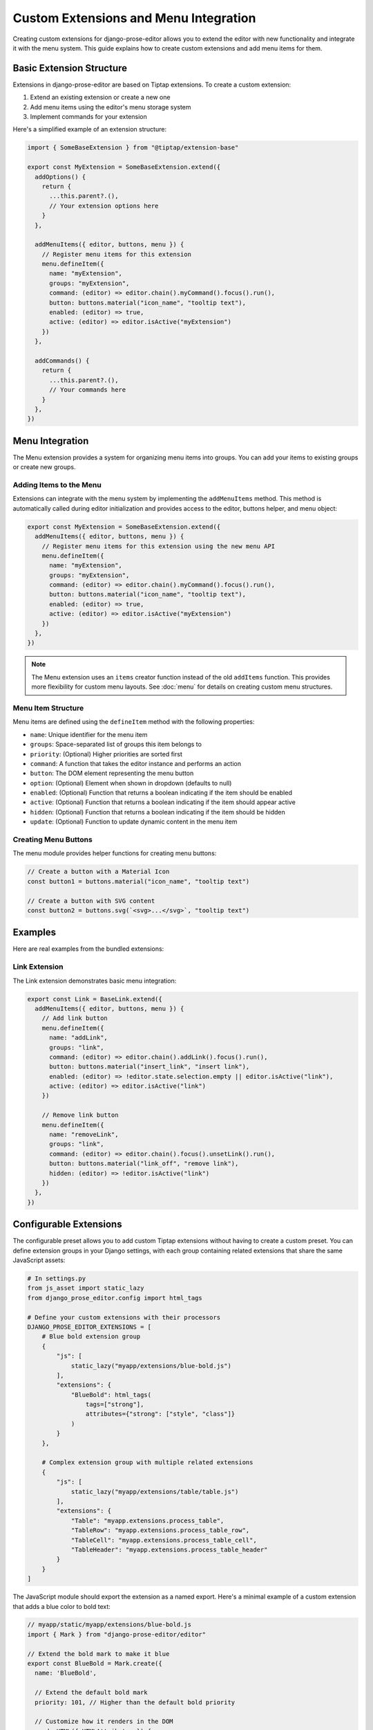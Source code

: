 Custom Extensions and Menu Integration
===============================

Creating custom extensions for django-prose-editor allows you to extend the editor with new functionality and integrate it with the menu system. This guide explains how to create custom extensions and add menu items for them.

Basic Extension Structure
------------------------

Extensions in django-prose-editor are based on Tiptap extensions. To create a custom extension:

1. Extend an existing extension or create a new one
2. Add menu items using the editor's menu storage system
3. Implement commands for your extension

Here's a simplified example of an extension structure:

.. code-block:: javascript

    import { SomeBaseExtension } from "@tiptap/extension-base"

    export const MyExtension = SomeBaseExtension.extend({
      addOptions() {
        return {
          ...this.parent?.(),
          // Your extension options here
        }
      },

      addMenuItems({ editor, buttons, menu }) {
        // Register menu items for this extension
        menu.defineItem({
          name: "myExtension",
          groups: "myExtension",
          command: (editor) => editor.chain().myCommand().focus().run(),
          button: buttons.material("icon_name", "tooltip text"),
          enabled: (editor) => true,
          active: (editor) => editor.isActive("myExtension")
        })
      },

      addCommands() {
        return {
          ...this.parent?.(),
          // Your commands here
        }
      },
    })


Menu Integration
----------------

The Menu extension provides a system for organizing menu items into groups. You can add your items to existing groups or create new groups.

Adding Items to the Menu
~~~~~~~~~~~~~~~~~~~~~~~~

Extensions can integrate with the menu system by implementing the ``addMenuItems`` method. This method is automatically called during editor initialization and provides access to the editor, buttons helper, and menu object:

.. code-block:: javascript

    export const MyExtension = SomeBaseExtension.extend({
      addMenuItems({ editor, buttons, menu }) {
        // Register menu items for this extension using the new menu API
        menu.defineItem({
          name: "myExtension",
          groups: "myExtension",
          command: (editor) => editor.chain().myCommand().focus().run(),
          button: buttons.material("icon_name", "tooltip text"),
          enabled: (editor) => true,
          active: (editor) => editor.isActive("myExtension")
        })
      },
    })

.. note::
   The Menu extension uses an ``items`` creator function instead of the old ``addItems`` function. This provides more flexibility for custom menu layouts. See :doc:`menu` for details on creating custom menu structures.

Menu Item Structure
~~~~~~~~~~~~~~~~~~

Menu items are defined using the ``defineItem`` method with the following properties:

- ``name``: Unique identifier for the menu item
- ``groups``: Space-separated list of groups this item belongs to
- ``priority``: (Optional) Higher priorities are sorted first
- ``command``: A function that takes the editor instance and performs an action
- ``button``: The DOM element representing the menu button
- ``option``: (Optional) Element when shown in dropdown (defaults to null)
- ``enabled``: (Optional) Function that returns a boolean indicating if the item should be enabled
- ``active``: (Optional) Function that returns a boolean indicating if the item should appear active
- ``hidden``: (Optional) Function that returns a boolean indicating if the item should be hidden
- ``update``: (Optional) Function to update dynamic content in the menu item

Creating Menu Buttons
~~~~~~~~~~~~~~~~~~~~~

The menu module provides helper functions for creating menu buttons:

.. code-block:: javascript

    // Create a button with a Material Icon
    const button1 = buttons.material("icon_name", "tooltip text")

    // Create a button with SVG content
    const button2 = buttons.svg(`<svg>...</svg>`, "tooltip text")

Examples
--------

Here are real examples from the bundled extensions:

Link Extension
~~~~~~~~~~~~~~

The Link extension demonstrates basic menu integration:

.. code-block:: javascript

    export const Link = BaseLink.extend({
      addMenuItems({ editor, buttons, menu }) {
        // Add link button
        menu.defineItem({
          name: "addLink",
          groups: "link",
          command: (editor) => editor.chain().addLink().focus().run(),
          button: buttons.material("insert_link", "insert link"),
          enabled: (editor) => !editor.state.selection.empty || editor.isActive("link"),
          active: (editor) => editor.isActive("link")
        })

        // Remove link button
        menu.defineItem({
          name: "removeLink",
          groups: "link",
          command: (editor) => editor.chain().focus().unsetLink().run(),
          button: buttons.material("link_off", "remove link"),
          hidden: (editor) => !editor.isActive("link")
        })
      },
    })


Configurable Extensions
-----------------------

The configurable preset allows you to add custom Tiptap extensions without
having to create a custom preset. You can define extension groups in your
Django settings, with each group containing related extensions that share the
same JavaScript assets:

.. code-block:: python

    # In settings.py
    from js_asset import static_lazy
    from django_prose_editor.config import html_tags

    # Define your custom extensions with their processors
    DJANGO_PROSE_EDITOR_EXTENSIONS = [
        # Blue bold extension group
        {
            "js": [
                static_lazy("myapp/extensions/blue-bold.js")
            ],
            "extensions": {
                "BlueBold": html_tags(
                    tags=["strong"],
                    attributes={"strong": ["style", "class"]}
                )
            }
        },

        # Complex extension group with multiple related extensions
        {
            "js": [
                static_lazy("myapp/extensions/table/table.js")
            ],
            "extensions": {
                "Table": "myapp.extensions.process_table",
                "TableRow": "myapp.extensions.process_table_row",
                "TableCell": "myapp.extensions.process_table_cell",
                "TableHeader": "myapp.extensions.process_table_header"
            }
        }
    ]


The JavaScript module should export the extension as a named export. Here's a
minimal example of a custom extension that adds a blue color to bold text:

.. code-block:: javascript

    // myapp/static/myapp/extensions/blue-bold.js
    import { Mark } from "django-prose-editor/editor"

    // Extend the bold mark to make it blue
    export const BlueBold = Mark.create({
      name: 'BlueBold',

      // Extend the default bold mark
      priority: 101, // Higher than the default bold priority

      // Customize how it renders in the DOM
      renderHTML({ HTMLAttributes }) {
        return ['strong', {
          ...HTMLAttributes,
          style: 'color: blue;'
        }, 0]
      },

      addOptions() {
        return {
          HTMLAttributes: {
            class: 'blue-bold-text',
          },
        }
      }
    })

Then you can use your extension in your models:

.. code-block:: python

    from django_prose_editor.fields import ProseEditorField

    class Article(models.Model):
        content = ProseEditorField(
            extensions={
                "Bold": True,
                "Italic": True,
                # Enable the blue bold extension
                "BlueBold": True
            }
        )


Custom Processor Functions
--------------------------

Extensions have two important parts: Editor extensions mapping to a processor
function which defines allowed tags and attributes for each editor extension
and a list of JavaScript modules implementing the editor part of said
extensions.

The base case of a hardcoded list of tags and attributes is handled by the
``html_tags`` helper.

.. code-block:: python

    # Example processor function in myapp/extensions.py
    def process_complex_extension(config, nh3_config):
        """
        Process custom extension configuration for sanitization.

        Args:
            config: The extension configuration (e.g., {"option1": "value"})
            nh3_config: The shared configuration dictionary to update
        """
        # Prepare tags and attributes
        tags = ["div", "span"]
        attributes = {
            "div": ["class", "id"],
            "span": ["class"],
        }

        # Example: Modify the configuration based on options
        if config.get("restrictToDiv", False):
            # Only allow div elements
            tags = ["div"]
            attributes = {"div": ["class", "id"]}

        # Example: Add data attributes if enabled
        if config.get("allowDataAttributes", False):
            if "div" not in attributes:
                attributes["div"] = []
            attributes["div"].extend(["data-custom", "data-value"])

        # Add tags and attributes to the nh3 config
        add_tags_and_attributes(nh3_config, tags, attributes)

    # Then in settings.py, register your processor by its dotted path:
    from js_asset import static_lazy
    from django_prose_editor.config import html_tags

    DJANGO_PROSE_EDITOR_EXTENSIONS = [
        # Complex extension group
        {
            "js": [
                static_lazy("myapp/extensions/complex-extension.js")
            ],
            "extensions": {
                "ComplexExtension": "myapp.extensions.process_complex_extension"
            }
        },

        # Simple extension group
        {
            "js": [
                static_lazy("myapp/extensions/simple-extension.js")
            ],
            "extensions": {
                "SimpleExtension": html_tags(
                    tags=["div", "span"],
                    attributes={"div": ["class"], "span": ["class"]}
                )
            }
        }
    ]

Best Practices
-------------

1. **Group Related Items**: Use the menu group system to organize related items together
2. **Conditional Display**: Use the ``hidden``, ``enabled``, and ``active`` methods to control when and how menu items appear
3. **Internationalization**: Use the ``gettext`` utility for translatable text
4. **Use Dialogs**: For complex interactions, use the ``updateAttrsDialog`` utility to create configuration dialogs
5. **Follow Patterns**: Follow the patterns established by existing extensions
6. **Add Keyboard Shortcuts**: Include keyboard shortcuts for important commands
